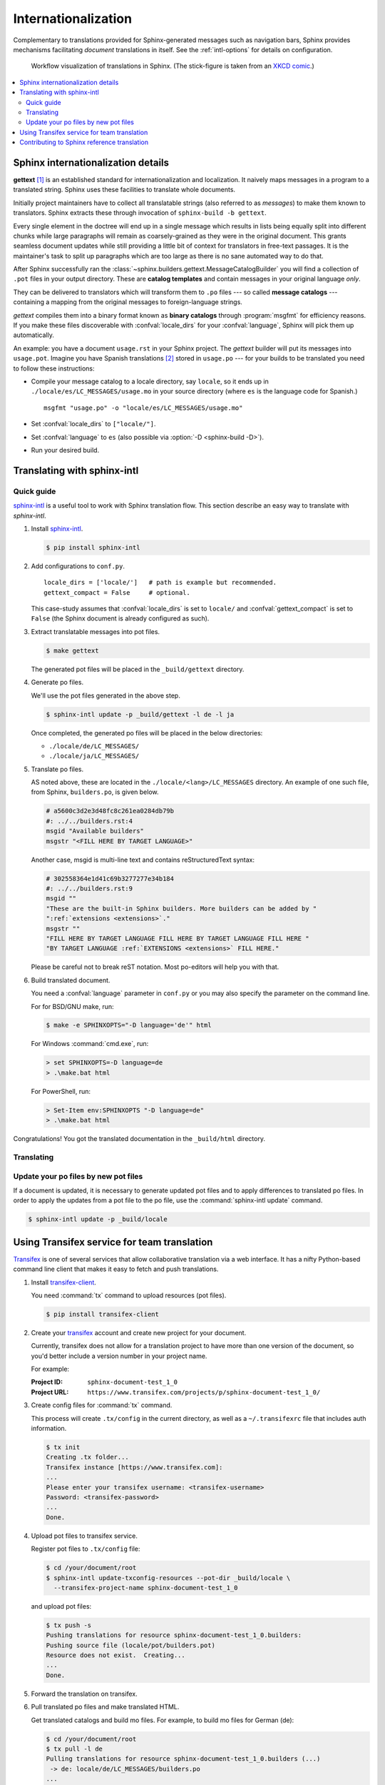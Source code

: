 .. _intl:

Internationalization
====================

.. versionadded:: 1.1

Complementary to translations provided for Sphinx-generated messages such as
navigation bars, Sphinx provides mechanisms facilitating *document* translations
in itself.  See the :ref:`intl-options` for details on configuration.

.. figure:: ../../doc/_static/translation.png
   :width: 100%

   Workflow visualization of translations in Sphinx.  (The stick-figure is taken
   from an `XKCD comic <https://xkcd.com/779/>`_.)

.. contents::
   :local:

Sphinx internationalization details
-----------------------------------

**gettext** [1]_ is an established standard for internationalization and
localization.  It naively maps messages in a program to a translated string.
Sphinx uses these facilities to translate whole documents.

Initially project maintainers have to collect all translatable strings (also
referred to as *messages*) to make them known to translators.  Sphinx extracts
these through invocation of ``sphinx-build -b gettext``.

Every single element in the doctree will end up in a single message which
results in lists being equally split into different chunks while large
paragraphs will remain as coarsely-grained as they were in the original
document.  This grants seamless document updates while still providing a little
bit of context for translators in free-text passages.  It is the maintainer's
task to split up paragraphs which are too large as there is no sane automated
way to do that.

After Sphinx successfully ran the
:class:`~sphinx.builders.gettext.MessageCatalogBuilder` you will find a
collection of ``.pot`` files in your output directory.  These are **catalog
templates** and contain messages in your original language *only*.

They can be delivered to translators which will transform them to ``.po`` files
--- so called **message catalogs** --- containing a mapping from the original
messages to foreign-language strings.

*gettext* compiles them into a binary format known as **binary catalogs**
through :program:`msgfmt` for efficiency reasons.  If you make these files
discoverable with :confval:`locale_dirs` for your :confval:`language`, Sphinx
will pick them up automatically.

An example: you have a document ``usage.rst`` in your Sphinx project.  The
*gettext* builder will put its messages into ``usage.pot``.  Imagine you have
Spanish translations [2]_ stored in ``usage.po`` --- for your builds to
be translated you need to follow these instructions:

* Compile your message catalog to a locale directory, say ``locale``, so it
  ends up in ``./locale/es/LC_MESSAGES/usage.mo`` in your source directory
  (where ``es`` is the language code for Spanish.) ::

        msgfmt "usage.po" -o "locale/es/LC_MESSAGES/usage.mo"

* Set :confval:`locale_dirs` to ``["locale/"]``.
* Set :confval:`language` to ``es`` (also possible via
  :option:`-D <sphinx-build -D>`).
* Run your desired build.


Translating with sphinx-intl
----------------------------

Quick guide
~~~~~~~~~~~

`sphinx-intl`_ is a useful tool to work with Sphinx translation flow.  This
section describe an easy way to translate with *sphinx-intl*.

#. Install `sphinx-intl`_.

   .. code-block:: console

      $ pip install sphinx-intl

#. Add configurations to ``conf.py``.

   ::

      locale_dirs = ['locale/']   # path is example but recommended.
      gettext_compact = False     # optional.

   This case-study assumes that :confval:`locale_dirs` is set to ``locale/`` and
   :confval:`gettext_compact` is set to ``False`` (the Sphinx document is
   already configured as such).

#. Extract translatable messages into pot files.

   .. code-block:: console

      $ make gettext

   The generated pot files will be placed in the ``_build/gettext`` directory.

#. Generate po files.

   We'll use the pot files generated in the above step.

   .. code-block:: console

      $ sphinx-intl update -p _build/gettext -l de -l ja

   Once completed, the generated po files will be placed in the below
   directories:

   * ``./locale/de/LC_MESSAGES/``
   * ``./locale/ja/LC_MESSAGES/``

#. Translate po files.

   AS noted above, these are located in the ``./locale/<lang>/LC_MESSAGES``
   directory.  An example of one such file, from Sphinx, ``builders.po``, is
   given below.

   .. code-block:: po

      # a5600c3d2e3d48fc8c261ea0284db79b
      #: ../../builders.rst:4
      msgid "Available builders"
      msgstr "<FILL HERE BY TARGET LANGUAGE>"

   Another case, msgid is multi-line text and contains reStructuredText syntax:

   .. code-block:: po

      # 302558364e1d41c69b3277277e34b184
      #: ../../builders.rst:9
      msgid ""
      "These are the built-in Sphinx builders. More builders can be added by "
      ":ref:`extensions <extensions>`."
      msgstr ""
      "FILL HERE BY TARGET LANGUAGE FILL HERE BY TARGET LANGUAGE FILL HERE "
      "BY TARGET LANGUAGE :ref:`EXTENSIONS <extensions>` FILL HERE."

   Please be careful not to break reST notation.  Most po-editors will help you
   with that.

#. Build translated document.

   You need a :confval:`language` parameter in ``conf.py`` or you may also
   specify the parameter on the command line.

   For for BSD/GNU make, run:

   .. code-block:: console

      $ make -e SPHINXOPTS="-D language='de'" html

   For Windows :command:`cmd.exe`, run:

   .. code-block:: console

      > set SPHINXOPTS=-D language=de
      > .\make.bat html

   For PowerShell, run:

   .. code-block:: console

      > Set-Item env:SPHINXOPTS "-D language=de"
      > .\make.bat html

Congratulations! You got the translated documentation in the ``_build/html``
directory.

.. versionadded:: 1.3

   :program:`sphinx-build` that is invoked by make command will build po files
   into mo files.

   If you are using 1.2.x or earlier, please invoke :command:`sphinx-intl build`
   command before :command:`make` command.

Translating
~~~~~~~~~~~

Update your po files by new pot files
~~~~~~~~~~~~~~~~~~~~~~~~~~~~~~~~~~~~~

If a document is updated, it is necessary to generate updated pot files and to
apply differences to translated po files.  In order to apply the updates from a
pot file to the po file, use the :command:`sphinx-intl update` command.

.. code-block:: console

   $ sphinx-intl update -p _build/locale


Using Transifex service for team translation
--------------------------------------------

Transifex_ is one of several services that allow collaborative translation via a
web interface.  It has a nifty Python-based command line client that makes it
easy to fetch and push translations.

.. TODO: why use transifex?


#. Install `transifex-client`_.

   You need :command:`tx` command to upload resources (pot files).

   .. code-block:: console

      $ pip install transifex-client

   .. seealso:: `Transifex Client documentation`_

#. Create your transifex_ account and create new project for your document.

   Currently, transifex does not allow for a translation project to have more
   than one version of the document, so you'd better include a version number in
   your project name.

   For example:

   :Project ID: ``sphinx-document-test_1_0``
   :Project URL: ``https://www.transifex.com/projects/p/sphinx-document-test_1_0/``

#. Create config files for :command:`tx` command.

   This process will create ``.tx/config`` in the current directory, as well as
   a ``~/.transifexrc`` file that includes auth information.

   .. code-block:: console

      $ tx init
      Creating .tx folder...
      Transifex instance [https://www.transifex.com]:
      ...
      Please enter your transifex username: <transifex-username>
      Password: <transifex-password>
      ...
      Done.

#. Upload pot files to transifex service.

   Register pot files to ``.tx/config`` file:

   .. code-block:: console

      $ cd /your/document/root
      $ sphinx-intl update-txconfig-resources --pot-dir _build/locale \
        --transifex-project-name sphinx-document-test_1_0

   and upload pot files:

   .. code-block:: console

      $ tx push -s
      Pushing translations for resource sphinx-document-test_1_0.builders:
      Pushing source file (locale/pot/builders.pot)
      Resource does not exist.  Creating...
      ...
      Done.

#. Forward the translation on transifex.

   .. TODO: write this section

#. Pull translated po files and make translated HTML.

   Get translated catalogs and build mo files. For example, to build mo files
   for German (de):

   .. code-block:: console

      $ cd /your/document/root
      $ tx pull -l de
      Pulling translations for resource sphinx-document-test_1_0.builders (...)
       -> de: locale/de/LC_MESSAGES/builders.po
      ...
      Done.

   Invoke :command:`make html` (for BSD/GNU make):

   .. code-block:: console

      $ make -e SPHINXOPTS="-D language='de'" html

That's all!

.. tip:: Translating locally and on Transifex

   If you want to push all language's po files, you can be done by using
   :command:`tx push -t` command.  Watch out! This operation overwrites
   translations in transifex.

   In other words, if you have updated each in the service and local po files,
   it would take much time and effort to integrate them.


Contributing to Sphinx reference translation
--------------------------------------------

The recommended way for new contributors to translate Sphinx reference is to
join the translation team on Transifex.

There is `sphinx translation page`_ for Sphinx (master) documentation.

1. Login to transifex_ service.
2. Go to `sphinx translation page`_.
3. Click ``Request language`` and fill form.
4. Wait acceptance by transifex sphinx translation maintainers.
5. (After acceptance) Translate on transifex.

.. rubric:: Footnotes

.. [1] See the `GNU gettext utilities
       <https://www.gnu.org/software/gettext/manual/gettext.html#Introduction>`_
       for details on that software suite.
.. [2] Because nobody expects the Spanish Inquisition!

.. _`transifex-client`: https://pypi.org/project/transifex-client/
.. _`sphinx-intl`: https://pypi.org/project/sphinx-intl/
.. _Transifex: https://www.transifex.com/
.. _`sphinx translation page`: https://www.transifex.com/sphinx-doc/sphinx-doc/
.. _`Transifex Client documentation`: https://docs.transifex.com/client/introduction/

